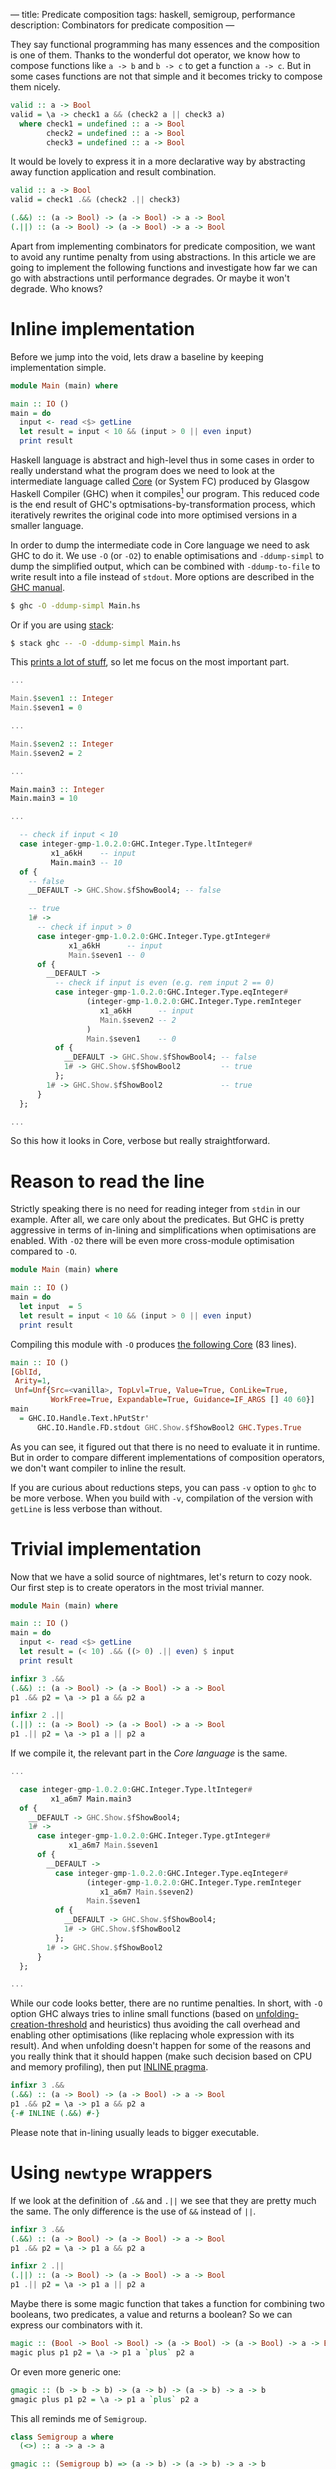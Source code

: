 ---
title: Predicate composition
tags: haskell, semigroup, performance
description: Combinators for predicate composition
---

They say functional programming has many essences and the composition is one of
them. Thanks to the wonderful dot operator, we know how to compose functions
like =a -> b= and =b -> c= to get a function =a -> c=. But in some cases
functions are not that simple and it becomes tricky to compose them nicely.

#+begin_src haskell
  valid :: a -> Bool
  valid = \a -> check1 a && (check2 a || check3 a)
    where check1 = undefined :: a -> Bool
          check2 = undefined :: a -> Bool
          check3 = undefined :: a -> Bool
#+end_src

It would be lovely to express it in a more declarative way by abstracting away
function application and result combination.

#+begin_src haskell
  valid :: a -> Bool
  valid = check1 .&& (check2 .|| check3)

  (.&&) :: (a -> Bool) -> (a -> Bool) -> a -> Bool
  (.||) :: (a -> Bool) -> (a -> Bool) -> a -> Bool
#+end_src

Apart from implementing combinators for predicate composition, we want to avoid
any runtime penalty from using abstractions. In this article we are going to
implement the following functions and investigate how far we can go with
abstractions until performance degrades. Or maybe it won't degrade. Who knows?

#+BEGIN_HTML
<!--more-->
#+END_HTML

* Inline implementation

Before we jump into the void, lets draw a baseline by keeping implementation
simple.

#+begin_src haskell
  module Main (main) where

  main :: IO ()
  main = do
    input <- read <$> getLine
    let result = input < 10 && (input > 0 || even input)
    print result
#+end_src

Haskell language is abstract and high-level thus in some cases in order to
really understand what the program does we need to look at the intermediate
language called [[https://www.aosabook.org/en/ghc.html][Core]] (or System FC) produced by Glasgow Haskell Compiler (GHC)
when it compiles[fn:1] our program. This reduced code is the end result of GHC's
optmisations-by-transformation process, which iteratively rewrites the original
code into more optimised versions in a smaller language.

In order to dump the intermediate code in Core language we need to ask GHC to do
it. We use =-O= (or =-O2=) to enable optimisations and =-ddump-simpl= to dump
the simplified output, which can be combined with =-ddump-to-file= to write
result into a file instead of =stdout=. More options are described in the [[https://downloads.haskell.org/ghc/latest/docs/html/users_guide/debugging.html#debugging-the-compiler][GHC
manual]].

#+begin_src bash
  $ ghc -O -ddump-simpl Main.hs
#+end_src

Or if you are using [[https://docs.haskellstack.org/en/stable/README/][stack]]:

#+begin_src bash
  $ stack ghc -- -O -ddump-simpl Main.hs
#+end_src

This [[https://github.com/d12frosted/d12frosted.io/blob/master/assets/snippets/predicate-composition/inline.dump-simpl][prints a lot of stuff]], so let me focus on the most important part.

#+begin_src haskell
  ...

  Main.$seven1 :: Integer
  Main.$seven1 = 0

  ...

  Main.$seven2 :: Integer
  Main.$seven2 = 2

  ...

  Main.main3 :: Integer
  Main.main3 = 10

  ...

    -- check if input < 10
    case integer-gmp-1.0.2.0:GHC.Integer.Type.ltInteger#
           x1_a6kH    -- input
           Main.main3 -- 10
    of {
      -- false
      __DEFAULT -> GHC.Show.$fShowBool4; -- false

      -- true
      1# ->
        -- check if input > 0
        case integer-gmp-1.0.2.0:GHC.Integer.Type.gtInteger#
               x1_a6kH      -- input
               Main.$seven1 -- 0
        of {
          __DEFAULT ->
            -- check if input is even (e.g. rem input 2 == 0)
            case integer-gmp-1.0.2.0:GHC.Integer.Type.eqInteger#
                   (integer-gmp-1.0.2.0:GHC.Integer.Type.remInteger
                      x1_a6kH      -- input
                      Main.$seven2 -- 2
                   )
                   Main.$seven1    -- 0
            of {
              __DEFAULT -> GHC.Show.$fShowBool4; -- false
              1# -> GHC.Show.$fShowBool2         -- true
            };
          1# -> GHC.Show.$fShowBool2             -- true
        }
    };

  ...
#+end_src

So this how it looks in Core, verbose but really straightforward.

* Reason to read the line

Strictly speaking there is no need for reading integer from =stdin= in our
example. After all, we care only about the predicates. But GHC is pretty
aggressive in terms of in-lining and simplifications when optimisations are
enabled. With =-O2= there will be even more cross-module optimisation compared
to =-O=.

#+begin_src haskell
  module Main (main) where

  main :: IO ()
  main = do
    let input  = 5
    let result = input < 10 && (input > 0 || even input)
    print result
#+end_src

Compiling this module with =-O= produces [[https://github.com/d12frosted/d12frosted.io/blob/master/assets/snippets/predicate-composition/no-getline.dump-simpl][the following Core]] (83 lines).

#+begin_src haskell
  main :: IO ()
  [GblId,
   Arity=1,
   Unf=Unf{Src=<vanilla>, TopLvl=True, Value=True, ConLike=True,
           WorkFree=True, Expandable=True, Guidance=IF_ARGS [] 40 60}]
  main
    = GHC.IO.Handle.Text.hPutStr'
        GHC.IO.Handle.FD.stdout GHC.Show.$fShowBool2 GHC.Types.True
#+end_src

As you can see, it figured out that there is no need to evaluate it in runtime.
But in order to compare different implementations of composition operators, we
don't want compiler to inline the result.

If you are curious about reductions steps, you can pass =-v= option to =ghc= to
be more verbose. When you build with =-v=, compilation of the version with
=getLine= is less verbose than without.

* Trivial implementation

Now that we have a solid source of nightmares, let's return to cozy nook. Our
first step is to create operators in the most trivial manner.

#+begin_src haskell
  module Main (main) where

  main :: IO ()
  main = do
    input <- read <$> getLine
    let result = (< 10) .&& ((> 0) .|| even) $ input
    print result

  infixr 3 .&&
  (.&&) :: (a -> Bool) -> (a -> Bool) -> a -> Bool
  p1 .&& p2 = \a -> p1 a && p2 a

  infixr 2 .||
  (.||) :: (a -> Bool) -> (a -> Bool) -> a -> Bool
  p1 .|| p2 = \a -> p1 a || p2 a
#+end_src

If we compile it, the relevant part in the [[Core language][Core language]] is the same.

#+begin_src haskell
  ...

    case integer-gmp-1.0.2.0:GHC.Integer.Type.ltInteger#
           x1_a6m7 Main.main3
    of {
      __DEFAULT -> GHC.Show.$fShowBool4;
      1# ->
        case integer-gmp-1.0.2.0:GHC.Integer.Type.gtInteger#
               x1_a6m7 Main.$seven1
        of {
          __DEFAULT ->
            case integer-gmp-1.0.2.0:GHC.Integer.Type.eqInteger#
                   (integer-gmp-1.0.2.0:GHC.Integer.Type.remInteger
                      x1_a6m7 Main.$seven2)
                   Main.$seven1
            of {
              __DEFAULT -> GHC.Show.$fShowBool4;
              1# -> GHC.Show.$fShowBool2
            };
          1# -> GHC.Show.$fShowBool2
        }
    };

  ...
#+end_src

While our code looks better, there are no runtime penalties. In short, with =-O=
option GHC always tries to inline small functions (based on
[[https://downloads.haskell.org/ghc/latest/docs/html/users_guide/using-optimisation.html#ghc-flag--funfolding-creation-threshold=%E2%9F%A8n%E2%9F%A9][unfolding-creation-threshold]] and heuristics) thus avoiding the call overhead and
enabling other optimisations (like replacing whole expression with its result).
And when unfolding doesn't happen for some of the reasons and you really think
that it should happen (make such decision based on CPU and memory profiling),
then put [[https://downloads.haskell.org/ghc/latest/docs/html/users_guide/glasgow_exts.html#inline-pragma][INLINE pragma]].

#+begin_src haskell
  infixr 3 .&&
  (.&&) :: (a -> Bool) -> (a -> Bool) -> a -> Bool
  p1 .&& p2 = \a -> p1 a && p2 a
  {-# INLINE (.&&) #-}
#+end_src

Please note that in-lining usually leads to bigger executable.

* Using =newtype= wrappers

If we look at the definition of =.&&= and =.||= we see that they are pretty much
the same. The only difference is the use of =&&= instead of =||=.

#+begin_src haskell
  infixr 3 .&&
  (.&&) :: (a -> Bool) -> (a -> Bool) -> a -> Bool
  p1 .&& p2 = \a -> p1 a && p2 a

  infixr 2 .||
  (.||) :: (a -> Bool) -> (a -> Bool) -> a -> Bool
  p1 .|| p2 = \a -> p1 a || p2 a
#+end_src

Maybe there is some magic function that takes a function for combining two
booleans, two predicates, a value and returns a boolean? So we can express our
combinators with it.

#+begin_src haskell
  magic :: (Bool -> Bool -> Bool) -> (a -> Bool) -> (a -> Bool) -> a -> Bool
  magic plus p1 p2 = \a -> p1 a `plus` p2 a
#+end_src

Or even more generic one:

#+begin_src haskell
  gmagic :: (b -> b -> b) -> (a -> b) -> (a -> b) -> a -> b
  gmagic plus p1 p2 = \a -> p1 a `plus` p2 a
#+end_src

This all reminds me of =Semigroup=.

#+begin_src haskell
  class Semigroup a where
    (<>) :: a -> a -> a

  gmagic :: (Semigroup b) => (a -> b) -> (a -> b) -> a -> b
  gmagic f g = \a -> f a <> g a
#+end_src

Thanks to =Semigroup= the =plus= function is not passed explicitly and =gmagic=
become lighter. Now, functions which return type is an instance of =Semigroup=
also form =Semigroup= and it's implementation looks familiar.

#+begin_src haskell
  instance Semigroup b => Semigroup (a -> b) where
    f <> g = \a -> f a <> g a
#+end_src

So it turns out that our =gmagic= function is a binary operator from
=Semigroup=. How convenient, isn't it? If we add more parenthesis to the
signature you'll notice that it actually takes two functions and produces new
one (exactly what we are doing with predicates).

#+begin_src haskell
  gmagic :: (Semigroup b) => (a -> b) -> (a -> b) -> (a -> b)
  gmagic f g = \a -> f a <> g a
#+end_src

In Haskell every single data type can have not more than one instance of a given
type class. But for some data types there are more than one valid (lawful)
instances of a given type class. For example, we know that the set of natural
numbers forms different semigroups with different operations: \( ( \mathbb{N}, +
) \) or \( ( \mathbb{N}, \cdot ) \). The same story with booleans - \( (
\mathbb{B}, \wedge ) \) and \( ( \mathbb{B}, \vee ) \) are both valid
semigroups.

Restriction for amount of instances means that we need to wrap our data types
when we need to create multiple instances. A wrapper per each instance. That
leads to an awful runtime cost - wrapping and unwrapping are not free. That's
why we use =newtype= to create wrappers. In compile time the =newtype= wrapper
is not equal to the type that is being wrapped, so we can use different
instances. But since the types are isomorphic, all the wrapping and unwrapping
can be removed by compiler, so we don't have any runtime costs anymore.

When it comes to booleans with conjunction (=&&=) or disjunction (=||=), we
don't need to define our own wrappers since =Data.Monoid= already provides
them - =All= and =Any=.

#+begin_src haskell
  > getAll (All True <> All False)
  False

  > getAny (Any True <> Any False)
  True
#+end_src

We can fetch it all together and get new definition of =.&&= and =.||=.

#+begin_src haskell
  infixr 3 .&&
  (.&&) :: (a -> Bool) -> (a -> Bool) -> a -> Bool
  p1 .&& p2 = getAll . (All . p1 <> All . p2)

  infixr 2 .||
  (.||) :: (a -> Bool) -> (a -> Bool) -> a -> Bool
  p1 .|| p2 = getAny . (Any . p1 <> Any . p2)
#+end_src

I've heard multiple times that =newtype= is erased during compilation and by
inspecting [[https://github.com/d12frosted/d12frosted.io/blob/master/assets/snippets/predicate-composition/operator-newtype.dump-simpl][the dumped Core]] we can confirm that this version is not different
from the previous one.

However we didn't improve the code. I'd say that we degraded. While we
abstracted away function application, we have strengthened the link between the
definition shape and the binary operation, which now appears three times on two
different levels. Not good, definitely not good.

* Coercion

What comes to the rescue is coercion. Starting with GHC 7.8 there is a new type
class allowing conversion between any two types that are representationally
equal.

#+begin_src haskell
  -- Data.Coerce
  class Coercible a b where
    coerce :: a -> b
#+end_src

But what does it mean to be representationally equal? And are there any other
types[fn:2] of type equality? It turns out that there are two of them and they were
[[https://gitlab.haskell.org/ghc/ghc/wikis/roles][introduced]] as a solution for a long existing hole in a type system.

Nominal equality means that types are /really/ equal. If two types have the same
name (expanding synonyms) they are nominally equal. If they don't have the same
name, well, then they are not nominally equal.

But what about =newtype= wrappers like =All= and =Any=? We know that they are
isomorphic to =Bool= (and mutually as well). Are they equal? Here comes the
second kind of type equality -- representational. They all share the same
representation. While =All= and =Bool= are representationally equal, they are
not equal nominally!

So all that means that we can use =coerce= to convert from =All= to =Bool= and
back. Let's try it.

#+begin_src haskell
  > :m +Data.Coerce
  > :m +Data.Monoid

  > :t coerce
  coerce :: Coercible a b => a -> b

  > :t getAll . coerce
  getAll . coerce :: Coercible a Bool => a -> Bool

  > :t coerce . getAll
  coerce . getAll :: Coercible c Bool => All -> c
#+end_src

/Consider removing =coerce . getAll= as we don't use it/

Wow, this is kind of tricky. Especially when it comes to functions polymorphic
in their return type. So let's begin with =coerce . getAll=. It basically says
-- 'give me a value of type All and I will return you a value of any type of
your choice, but it must be coercible to =Bool='. We can fix the type by using
the function in obvious context[fn:3]:

#+begin_src haskell
  > :t not
  not :: Bool -> Bool

  > :t not . coerce . getAll
  not . coerce . getAll :: All -> Bool

  > not . coerce . getAll $ mempty
  False

  > :t getAny
  getAny :: Any -> Bool

  > :t Any . coerce . getAll
  Any . coerce . getAll :: All -> Any

  > Any . coerce . getAll $ mempty
  Any {getAny = True}
#+end_src

Here =not= says that they return type must be =Bool= and there is conversion
between =Bool= to =Bool= (type equality is equivalence relation, so reflection
holds). On the other hand, =Any= fixes =c= to =Any=. And again, we know that
=Any= and =Bool= are representationally equal. So everything works.

But the most interesting is the =getAll . coerce= expression. Because it
literally says -- 'give me something representationally equal to =Bool= and I
will get to back the =Bool='. It will do all the conversion for us.

When we look at the previous implementation of =.&&= we might notice that we
actually +convert+ coerce =Bool= to =All= and then get back the =Bool= value.

#+begin_src haskell
  infixr 3 .&&
  (.&&) :: (a -> Bool) -> (a -> Bool) -> a -> Bool
  p1 .&& p2 = getAll . (All . p1 <> All . p2)
#+end_src

Maybe we can replace =All= with =coerce=?

#+begin_src haskell
  infixr 3 .&&
  (.&&) :: (a -> Bool) -> (a -> Bool) -> a -> Bool
  p1 .&& p2 = getAll . (coerce . p1 <> coerce . p2)
#+end_src

And it works. We can repeat the trick with =.||=, but at this point we can
move this patter to a helper operator =<~>=.

#+begin_src haskell
  f <~> g = coerce . f  <> coerce . g
  -- or in other words
  f <~> g = \a -> coerce (f a) <> coerce (g a)

  infixr 3 .&&
  (.&&) :: (a -> Bool) -> (a -> Bool) -> a -> Bool
  p1 .&& p2 = getAll . (p1 <~> p2)
#+end_src

I specially omitted the type signature of =<~>=. It's not our job to infer the
types, but let's steal some bread from GHC's table.

We know that the type of =f= should be =a -> b=. Previously we put a constraint
on =b= to form =Semigroup=. But now we =coerce= it some type and only then use
=<>=. The result of =coerce (f a)= must form =Semigroup=. Which means that if
=f= has type =a -> b= then we need be able to covert =b= to some type =c= which
is semigroup.

#+begin_src haskell
  (<~>) :: (Coercible b c, Monoid c) => (a -> b) -> (a -> b) -> a -> c
  f <~> g = coerce . f <> coerce . g
#+end_src

And you know what? It works! But if you think about the =g=, then you realise
that =f a= and =g a= are independent, the only requirement is to be able to
coerce them to the same type =c= that forms =Semigroup=.

#+begin_src haskell
  module Main (main) where

  import           Data.Coerce
  import           Data.Monoid

  main :: IO ()
  main = do
    input <- read <$> getLine
    let result = (< 10) .&& ((> 0) .|| even) $ input
    print result

  (<~>) :: ( Coercible b1 c
           , Coercible b2 c
           , Monoid c
           )
        => (a -> b1) -> (a -> b2) -> a -> c
  f <~> g = coerce . f <> coerce . g

  infixr 3 .&&
  (.&&) :: (a -> Bool) -> (a -> Bool) -> a -> Bool
  p1 .&& p2 = getAll . (p1 <~> p2)

  infixr 2 .||
  (.||) :: (a -> Bool) -> (a -> Bool) -> a -> Bool
  p1 .|| p2 = getAny . (p1 <~> p2)
#+end_src

This works, this composes. You can also use it with other semigroups like =Sum=
and =Product=. But it might look a little bit weird.

#+begin_src haskell
  > getSum . ((*2) <~> (+100)) $ 15
  145
#+end_src

So instead, let's look at [[https://github.com/d12frosted/d12frosted.io/blob/master/assets/snippets/predicate-composition/operator-coerce.dump-simpl][the Core dump]].

#+begin_src haskell
  ...

  case ds2_a6m8 of {
    [] ->
      case integer-gmp-1.0.2.0:GHC.Integer.Type.ltInteger#
             x1_a6m7 Main.main3
      of {
        __DEFAULT -> GHC.Show.$fShowBool4;
        1# ->
          case integer-gmp-1.0.2.0:GHC.Integer.Type.gtInteger#
                 x1_a6m7 Main.$seven1
          of {
            __DEFAULT ->
              case integer-gmp-1.0.2.0:GHC.Integer.Type.eqInteger#
                     (integer-gmp-1.0.2.0:GHC.Integer.Type.remInteger
                        x1_a6m7 Main.$seven2)
                     Main.$seven1
              of {
                __DEFAULT -> GHC.Show.$fShowBool4;
                1# -> GHC.Show.$fShowBool2
              };
            1# -> GHC.Show.$fShowBool2
          }
      };

  ...
#+end_src

The important bits are the same.

* Criterion

I bet that at this point it's obvious, but they perform similarly -- the naive
implementation and the most abstract one with coercion and =newtype= wrappers.
We know this because we inspected the dumped Core, but we can also refer to
criterion to inspect the runtime performance.

#+begin_example
  benchmarking single/naive
  time                 3.027 ns   (3.011 ns .. 3.043 ns)
                       1.000 R²   (1.000 R² .. 1.000 R²)
  mean                 3.017 ns   (3.009 ns .. 3.029 ns)
  std dev              31.73 ps   (22.17 ps .. 48.50 ps)
  variance introduced by outliers: 12% (moderately inflated)

  benchmarking single/coerce
  time                 3.017 ns   (3.009 ns .. 3.025 ns)
                       1.000 R²   (1.000 R² .. 1.000 R²)
  mean                 3.026 ns   (3.015 ns .. 3.055 ns)
  std dev              56.91 ps   (26.62 ps .. 114.5 ps)
  variance introduced by outliers: 30% (moderately inflated)
#+end_example

#+ATTR_HTML: :file predicate-composition/single.json :type horizontalBar
#+ATTR_HTML: :height 120 :xAxisBeginAtZero true
#+begin_criterion
#+end_criterion

* Final words

I love that in Haskell one can use /some/ of the abstractions without hurting
runtime. After all, as developers we want to simplify our /development/ life
with minimal negative influence on the application.

Today we implemented two simple operators for predicate composition using
semigroups and coercion. And we saw that they don't introduce runtime penalty.
Techniques that made it possible are usable in other scenarios.

#+begin_src haskell
  module Data.Monoid.Extra
    ( (.&&)
    , (.||)
    ) where

  import           Data.Coerce
  import           Data.Monoid

  infixr 3 .&&
  (.&&) :: (a -> Bool) -> (a -> Bool) -> a -> Bool
  p1 .&& p2 = getAll . (p1 <~> p2)

  infixr 2 .||
  (.||) :: (a -> Bool) -> (a -> Bool) -> a -> Bool
  p1 .|| p2 = getAny . (p1 <~> p2)

  (<~>) :: ( Coercible b1 c
           , Coercible b2 c
           , Monoid c
           )
        => (a -> b1) -> (a -> b2) -> a -> c
  f <~> g = coerce . f <> coerce . g
#+end_src

Stay safe!

* References

- [[https://www.aosabook.org/en/ghc.html][The Glasgow Haskell Compiler]] by [[https://www.aosabook.org/en/intro2.html#marlow-simon][Simon Marlow]] and [[https://www.aosabook.org/en/intro2.html#peyton-jones-simon][Simon Peyton-Jones]].
- [[http://book.realworldhaskell.org/read/profiling-and-optimization.html][Real World Haskell]] Chapter 25. Profiling and optimization by Bryan O'Sullivan,
  Don Stewart, and John Goerzen.
- [[https://downloads.haskell.org/ghc/latest/docs/html/users_guide/debugging.html#id2][Glasgow Haskell Compiler User's Guide]] Debugging the compiler.
- [[https://gitlab.haskell.org/ghc/ghc/wikis/roles][Roles]] on GHC Wiki.

[fn:1] Aaah, the tautology...
[fn:2] Kinds?
[fn:3] Or we can explicitly set the type. Or we can use [[https://gitlab.haskell.org/ghc/ghc/wikis/type-application][TypeApplications]]
extension.
